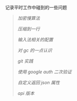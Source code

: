 
记录平时工作中碰到的一些问题

#+BEGIN_QUOTE
[[bcrypt.org][加密慢算法]]

[[compress.org][压缩到一行]]

[[fcitx.org][输入法相关的配置]]

[[gc.org][对 gc 的一点认识]]

[[git_practice.org][git 实践]]

[[google_auth.org][使用 google auth 二次验证]]

[[json.org][自定义返回 json 属性]]

[[version.org][api 版本]]
#+END_QUOTE
